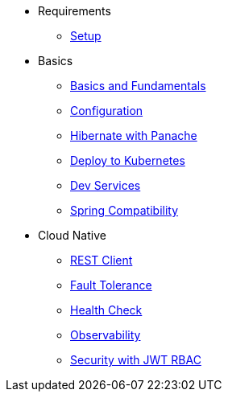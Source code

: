 * Requirements
** xref:setup.adoc[Setup]

* Basics
** xref:basics.adoc[Basics and Fundamentals]
** xref:configuration.adoc[Configuration]
** xref:panache.adoc[Hibernate with Panache]
** xref:kubernetes.adoc[Deploy to Kubernetes]
** xref:dev-services.adoc[Dev Services]
** xref:spring.adoc[Spring Compatibility]

* Cloud Native
** xref:rest-client.adoc[REST Client]
** xref:fault-tolerance.adoc[Fault Tolerance]
** xref:health.adoc[Health Check]
** xref:observability.adoc[Observability]
** xref:security.adoc[Security with JWT RBAC]
// ** xref:security-oidc.adoc[Security using OpenID Connect]

// * Reactive
// ** xref:reactive.adoc[Reactive with Mutiny]
// ** xref:reactive-messaging.adoc[Streaming reactive messages]
// ** xref:kafka-and-streams.adoc[Apache Kafka with Reactive Streams]
